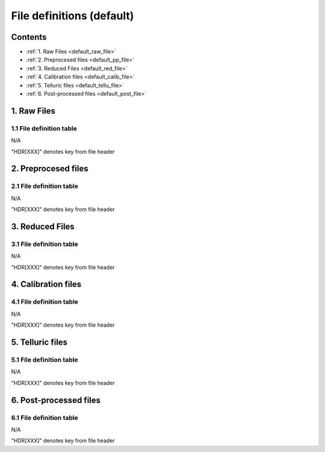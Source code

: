 
.. _default_file_def:


################################################################################
File definitions (default)
################################################################################



Contents
================================================================================

* :ref:`1. Raw Files <default_raw_file>`
* :ref:`2. Preprocesed files <default_pp_file>`
* :ref:`3. Reduced Files <default_red_file>`
* :ref:`4. Calibration files <default_calib_file>`
* :ref:`5. Telluric files <default_tellu_file>`
* :ref:`6. Post-processed files <default_post_file>`


1. Raw Files
================================================================================


.. _default_raw_file:


1.1  File definition table
--------------------------------------------------------------------------------



N/A


.. |br| raw:: html

     <br>

"HDR[XXX]" denotes key from file header

.. only:: html

  :ref:`Back to top <default_file_def>`

2. Preprocesed files
================================================================================


.. _default_pp_file:


2.1  File definition table
--------------------------------------------------------------------------------



N/A



"HDR[XXX]" denotes key from file header

.. only:: html

  :ref:`Back to top <default_file_def>`

3. Reduced Files
================================================================================


.. _default_red_file:


3.1  File definition table
--------------------------------------------------------------------------------



N/A



"HDR[XXX]" denotes key from file header

.. only:: html

  :ref:`Back to top <default_file_def>`

4. Calibration files
================================================================================


.. _default_calib_file:


4.1  File definition table
--------------------------------------------------------------------------------



N/A



"HDR[XXX]" denotes key from file header

.. only:: html

  :ref:`Back to top <default_file_def>`

5. Telluric files
================================================================================


.. _default_tellu_file:


5.1  File definition table
--------------------------------------------------------------------------------



N/A



"HDR[XXX]" denotes key from file header

.. only:: html

  :ref:`Back to top <default_file_def>`

6. Post-processed files
================================================================================


.. _default_post_file:


6.1  File definition table
--------------------------------------------------------------------------------



N/A



"HDR[XXX]" denotes key from file header

.. only:: html

  :ref:`Back to top <default_file_def>`
